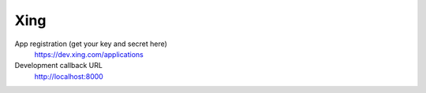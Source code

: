 Xing
----

App registration (get your key and secret here)
    https://dev.xing.com/applications

Development callback URL
    http://localhost:8000
